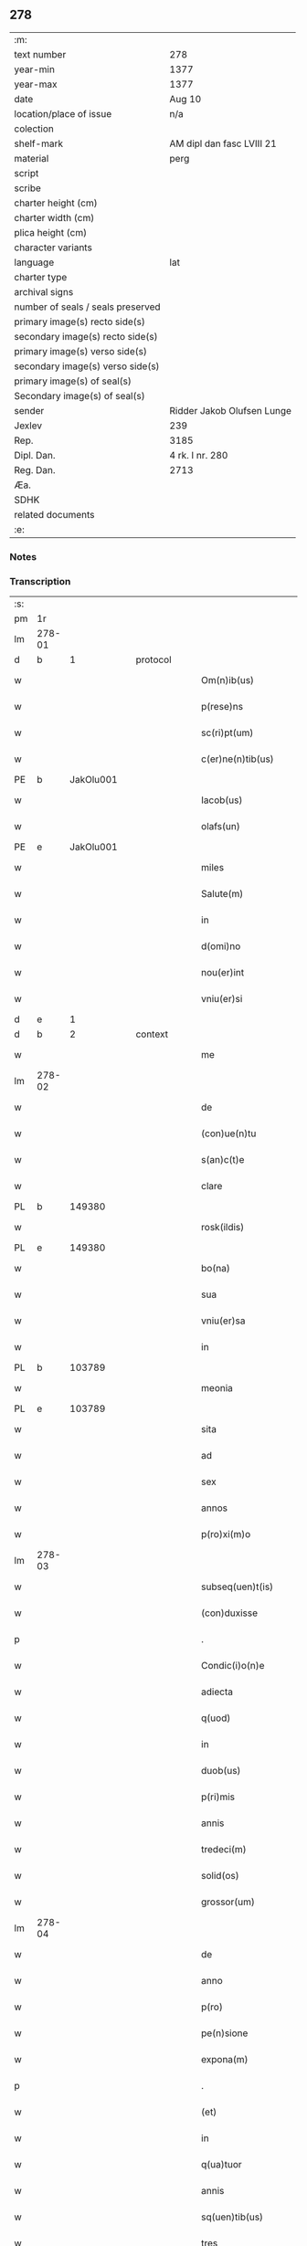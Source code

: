 ** 278

| :m:                               |                            |
| text number                       | 278                        |
| year-min                          | 1377                       |
| year-max                          | 1377                       |
| date                              | Aug 10                     |
| location/place of issue           | n/a                        |
| colection                         |                            |
| shelf-mark                        | AM dipl dan fasc LVIII 21  |
| material                          | perg                       |
| script                            |                            |
| scribe                            |                            |
| charter height (cm)               |                            |
| charter width (cm)                |                            |
| plica height (cm)                 |                            |
| character variants                |                            |
| language                          | lat                        |
| charter type                      |                            |
| archival signs                    |                            |
| number of seals / seals preserved |                            |
| primary image(s) recto side(s)    |                            |
| secondary image(s) recto side(s)  |                            |
| primary image(s) verso side(s)    |                            |
| secondary image(s) verso side(s)  |                            |
| primary image(s) of seal(s)       |                            |
| Secondary image(s) of seal(s)     |                            |
| sender                            | Ridder Jakob Olufsen Lunge |
| Jexlev                            | 239                        |
| Rep.                              | 3185                       |
| Dipl. Dan.                        | 4 rk. I nr. 280            |
| Reg. Dan.                         | 2713                       |
| Æa.                               |                            |
| SDHK                              |                            |
| related documents                 |                            |
| :e:                               |                            |

*** Notes


*** Transcription
| :s: |        |   |   |   |   |                      |            |             |   |   |   |     |   |   |   |        |
| pm  | 1r     |   |   |   |   |                      |            |             |   |   |   |     |   |   |   |        |
| lm  | 278-01 |   |   |   |   |                      |            |             |   |   |   |     |   |   |   |        |
| d  | b      | 1  |   | protocol  |   |                      |            |             |   |   |   |     |   |   |   |        |
| w   |        |   |   |   |   | Om(n)ib(us)          | Om&pk;ıbꝫ  |             |   |   |   | lat |   |   |   | 278-01 |
| w   |        |   |   |   |   | p(rese)ns            | pn̅        |             |   |   |   | lat |   |   |   | 278-01 |
| w   |        |   |   |   |   | sc(ri)pt(um)         | ſcptͫ      |             |   |   |   | lat |   |   |   | 278-01 |
| w   |        |   |   |   |   | c(er)ne(n)tib(us)    | ne̅tıbꝫ    |             |   |   |   | lat |   |   |   | 278-01 |
| PE  | b      | JakOlu001  |   |   |   |                      |            |             |   |   |   |     |   |   |   |        |
| w   |        |   |   |   |   | Iacob(us)            | Iacob     |             |   |   |   | lat |   |   |   | 278-01 |
| w   |        |   |   |   |   | olafs(un)            | olaf      |             |   |   |   | lat |   |   |   | 278-01 |
| PE  | e      | JakOlu001  |   |   |   |                      |            |             |   |   |   |     |   |   |   |        |
| w   |        |   |   |   |   | miles                | mıle      |             |   |   |   | lat |   |   |   | 278-01 |
| w   |        |   |   |   |   | Salute(m)            | Salute̅     |             |   |   |   | lat |   |   |   | 278-01 |
| w   |        |   |   |   |   | in                   | ı         |             |   |   |   | lat |   |   |   | 278-01 |
| w   |        |   |   |   |   | d(omi)no             | dn̅o        |             |   |   |   | lat |   |   |   | 278-01 |
| w   |        |   |   |   |   | nou(er)int           | nou͛ınt     |             |   |   |   | lat |   |   |   | 278-01 |
| w   |        |   |   |   |   | vniu(er)si           | vnıu͛ſı     |             |   |   |   | lat |   |   |   | 278-01 |
| d  | e      | 1  |   |   |   |                      |            |             |   |   |   |     |   |   |   |        |
| d  | b      | 2  |   | context  |   |                      |            |             |   |   |   |     |   |   |   |        |
| w   |        |   |   |   |   | me                   | me         |             |   |   |   | lat |   |   |   | 278-01 |
| lm  | 278-02 |   |   |   |   |                      |            |             |   |   |   |     |   |   |   |        |
| w   |        |   |   |   |   | de                   | de         |             |   |   |   | lat |   |   |   | 278-02 |
| w   |        |   |   |   |   | (con)ue(n)tu         | ꝯue̅tu      |             |   |   |   | lat |   |   |   | 278-02 |
| w   |        |   |   |   |   | s(an)c(t)e           | ſc̅e        |             |   |   |   | lat |   |   |   | 278-02 |
| w   |        |   |   |   |   | clare                | clare      |             |   |   |   | lat |   |   |   | 278-02 |
| PL  | b      |   149380|   |   |   |                      |            |             |   |   |   |     |   |   |   |        |
| w   |        |   |   |   |   | rosk(ildis)          | roſꝃ       |             |   |   |   | lat |   |   |   | 278-02 |
| PL  | e      |   149380|   |   |   |                      |            |             |   |   |   |     |   |   |   |        |
| w   |        |   |   |   |   | bo(na)               | bo        |             |   |   |   | lat |   |   |   | 278-02 |
| w   |        |   |   |   |   | sua                  | ſua        |             |   |   |   | lat |   |   |   | 278-02 |
| w   |        |   |   |   |   | vniu(er)sa           | vnıu͛ſa     |             |   |   |   | lat |   |   |   | 278-02 |
| w   |        |   |   |   |   | in                   | ı         |             |   |   |   | lat |   |   |   | 278-02 |
| PL  | b      |   103789|   |   |   |                      |            |             |   |   |   |     |   |   |   |        |
| w   |        |   |   |   |   | meonia               | meonıa     |             |   |   |   | lat |   |   |   | 278-02 |
| PL  | e      |   103789|   |   |   |                      |            |             |   |   |   |     |   |   |   |        |
| w   |        |   |   |   |   | sita                 | ſıta       |             |   |   |   | lat |   |   |   | 278-02 |
| w   |        |   |   |   |   | ad                   | ad         |             |   |   |   | lat |   |   |   | 278-02 |
| w   |        |   |   |   |   | sex                  | ſex        |             |   |   |   | lat |   |   |   | 278-02 |
| w   |        |   |   |   |   | annos                | nno      |             |   |   |   | lat |   |   |   | 278-02 |
| w   |        |   |   |   |   | p(ro)xi(m)o          | ꝓxı̅o       |             |   |   |   | lat |   |   |   | 278-02 |
| lm  | 278-03 |   |   |   |   |                      |            |             |   |   |   |     |   |   |   |        |
| w   |        |   |   |   |   | subseq(uen)t(is)     | ſubſeꝙtꝭ   |             |   |   |   | lat |   |   |   | 278-03 |
| w   |        |   |   |   |   | (con)duxisse         | ꝯduxıe    |             |   |   |   | lat |   |   |   | 278-03 |
| p   |        |   |   |   |   | .                    | .          |             |   |   |   | lat |   |   |   | 278-03 |
| w   |        |   |   |   |   | Condic(i)o(n)e       | Condıc̅oe   |             |   |   |   | lat |   |   |   | 278-03 |
| w   |        |   |   |   |   | adiecta              | adıea     |             |   |   |   | lat |   |   |   | 278-03 |
| w   |        |   |   |   |   | q(uod)               | ꝙ          |             |   |   |   | lat |   |   |   | 278-03 |
| w   |        |   |   |   |   | in                   | ın         |             |   |   |   | lat |   |   |   | 278-03 |
| w   |        |   |   |   |   | duob(us)             | duobꝫ      |             |   |   |   | lat |   |   |   | 278-03 |
| w   |        |   |   |   |   | p(ri)mis             | pmı      |             |   |   |   | lat |   |   |   | 278-03 |
| w   |        |   |   |   |   | annis                | nnı      |             |   |   |   | lat |   |   |   | 278-03 |
| w   |        |   |   |   |   | tredeci(m)           | tredecı̅    |             |   |   |   | lat |   |   |   | 278-03 |
| w   |        |   |   |   |   | solid(os)            | ſolı      |             |   |   |   | lat |   |   |   | 278-03 |
| w   |        |   |   |   |   | grossor(um)          | grooꝝ     |             |   |   |   | lat |   |   |   | 278-03 |
| lm  | 278-04 |   |   |   |   |                      |            |             |   |   |   |     |   |   |   |        |
| w   |        |   |   |   |   | de                   | de         |             |   |   |   | lat |   |   |   | 278-04 |
| w   |        |   |   |   |   | anno                 | nno       |             |   |   |   | lat |   |   |   | 278-04 |
| w   |        |   |   |   |   | p(ro)                | ꝓ          |             |   |   |   | lat |   |   |   | 278-04 |
| w   |        |   |   |   |   | pe(n)sione           | pe̅ſıone    |             |   |   |   | lat |   |   |   | 278-04 |
| w   |        |   |   |   |   | expona(m)            | expona̅     |             |   |   |   | lat |   |   |   | 278-04 |
| p   |        |   |   |   |   | .                    | .          |             |   |   |   | lat |   |   |   | 278-04 |
| w   |        |   |   |   |   | (et)                 |           |             |   |   |   | lat |   |   |   | 278-04 |
| w   |        |   |   |   |   | in                   | ı         |             |   |   |   | lat |   |   |   | 278-04 |
| w   |        |   |   |   |   | q(ua)tuor            | qtuor     |             |   |   |   | lat |   |   |   | 278-04 |
| w   |        |   |   |   |   | annis                | nnı      |             |   |   |   | lat |   |   |   | 278-04 |
| w   |        |   |   |   |   | sq(uen)tib(us)       | ſꝙtıbꝫ     |             |   |   |   | lat |   |   |   | 278-04 |
| w   |        |   |   |   |   | tres                 | tre       |             |   |   |   | lat |   |   |   | 278-04 |
| w   |        |   |   |   |   | marchas              | marcha    |             |   |   |   | lat |   |   |   | 278-04 |
| w   |        |   |   |   |   | arg(e)ntj            | argn̅tȷ     |             |   |   |   | lat |   |   |   | 278-04 |
| lm  | 278-05 |   |   |   |   |                      |            |             |   |   |   |     |   |   |   |        |
| w   |        |   |   |   |   | om(n)i               | om̅ı        |             |   |   |   | lat |   |   |   | 278-05 |
| w   |        |   |   |   |   | anno                 | nno       |             |   |   |   | lat |   |   |   | 278-05 |
| w   |        |   |   |   |   | p(er)solua(m)        | p̲ſolua̅     |             |   |   |   | lat |   |   |   | 278-05 |
| w   |        |   |   |   |   | indilate             | ındılate   |             |   |   |   | lat |   |   |   | 278-05 |
| p   |        |   |   |   |   | /                    | /          |             |   |   |   | lat |   |   |   | 278-05 |
| w   |        |   |   |   |   | It(em)               | I         |             |   |   |   | lat |   |   |   | 278-05 |
| w   |        |   |   |   |   | ⸌q(uod)⸍             | ⸌ꝙ⸍        |             |   |   |   | lat |   |   |   | 278-05 |
| w   |        |   |   |   |   | cu(m)                | cu̅         |             |   |   |   | lat |   |   |   | 278-05 |
| w   |        |   |   |   |   | ⸌me⸍                 | ⸌me⸍       |             |   |   |   | lat |   |   |   | 278-05 |
| w   |        |   |   |   |   | ip(su)m              | ıp̅        |             |   |   |   | lat |   |   |   | 278-05 |
| del | b      |   |   |   |   |                      | scribe     | subpunction |   |   |   |     |   |   |   |        |
| w   |        |   |   |   |   | d(omi)n(u)m          | dn̅        |             |   |   |   | lat |   |   |   | 278-05 |
| del | e      |   |   |   |   |                      |            |             |   |   |   |     |   |   |   |        |
| PE  | b      | JakOlu001  |   |   |   |                      |            |             |   |   |   |     |   |   |   |        |
| w   |        |   |   |   |   | Iacobu(m)            | Iacobu̅     |             |   |   |   | lat |   |   |   | 278-05 |
| PE  | e      | JakOlu001  |   |   |   |                      |            |             |   |   |   |     |   |   |   |        |
| w   |        |   |   |   |   | int(er)im            | ıntı     |             |   |   |   | lat |   |   |   | 278-05 |
| w   |        |   |   |   |   | disced(er)e          | dıſced͛e    |             |   |   |   | lat |   |   |   | 278-05 |
| w   |        |   |   |   |   | (con)tigerit         | ꝯtıgerít   |             |   |   |   | lat |   |   |   | 278-05 |
| w   |        |   |   |   |   | ip(s)a               | ıp̅a        |             |   |   |   | lat |   |   |   | 278-05 |
| lm  | 278-06 |   |   |   |   |                      |            |             |   |   |   |     |   |   |   |        |
| w   |        |   |   |   |   | bo(na)               | boᷓ         |             |   |   |   | lat |   |   |   | 278-06 |
| w   |        |   |   |   |   | cu(m)                | cu̅         |             |   |   |   | lat |   |   |   | 278-06 |
| w   |        |   |   |   |   | edificiis            | edıfıcıı  |             |   |   |   | lat |   |   |   | 278-06 |
| w   |        |   |   |   |   | redditib(us)         | reddıtıbꝫ  |             |   |   |   | lat |   |   |   | 278-06 |
| w   |        |   |   |   |   | (et)                 |           |             |   |   |   | lat |   |   |   | 278-06 |
| w   |        |   |   |   |   | pe(n)sionib(us)      | pe̅ſıonıbꝫ  |             |   |   |   | lat |   |   |   | 278-06 |
| w   |        |   |   |   |   | ip(s)i               | ıp̅ı        |             |   |   |   | lat |   |   |   | 278-06 |
| w   |        |   |   |   |   | claust(ro)           | clauﬅͦ      |             |   |   |   | lat |   |   |   | 278-06 |
| w   |        |   |   |   |   | ceda(n)t             | ceda̅t      |             |   |   |   | lat |   |   |   | 278-06 |
| w   |        |   |   |   |   | absq(ue)             | abſqꝫ      |             |   |   |   | lat |   |   |   | 278-06 |
| w   |        |   |   |   |   | reclamac(i)o(n)e     | reclamac̅oe |             |   |   |   | lat |   |   |   | 278-06 |
| w   |        |   |   |   |   | he(er)du(m)          | he͛du̅       |             |   |   |   | lat |   |   |   | 278-06 |
| lm  | 278-07 |   |   |   |   |                      |            |             |   |   |   |     |   |   |   |        |
| w   |        |   |   |   |   | meor(um)             | meoꝝ       |             |   |   |   | lat |   |   |   | 278-07 |
| w   |        |   |   |   |   | seu                  | ſeu        |             |   |   |   | lat |   |   |   | 278-07 |
| w   |        |   |   |   |   | alior(um)            | alıoꝝ      |             |   |   |   | lat |   |   |   | 278-07 |
| w   |        |   |   |   |   | q(uo)r(um)cu(m)q(ue) | qͦꝝcu̅qꝫ     |             |   |   |   | lat |   |   |   | 278-07 |
| d  | e      | 2  |   |   |   |                      |            |             |   |   |   |     |   |   |   |        |
| d  | b      | 3  |   | eschatocol  |   |                      |            |             |   |   |   |     |   |   |   |        |
| w   |        |   |   |   |   | in                   | ın         |             |   |   |   | lat |   |   |   | 278-07 |
| w   |        |   |   |   |   | Cui(us)              | Cuı᷒        |             |   |   |   | lat |   |   |   | 278-07 |
| w   |        |   |   |   |   | rei                  | reı        |             |   |   |   | lat |   |   |   | 278-07 |
| w   |        |   |   |   |   | testi(m)o(n)i(u)m    | teﬅıo̅ı    |             |   |   |   | lat |   |   |   | 278-07 |
| w   |        |   |   |   |   | Sigillu(m)           | Sıgıllu̅    |             |   |   |   | lat |   |   |   | 278-07 |
| w   |        |   |   |   |   | meu(m)               | meu̅        |             |   |   |   | lat |   |   |   | 278-07 |
| w   |        |   |   |   |   | p(rese)ntib(us)      | pn̅tıbꝫ     |             |   |   |   | lat |   |   |   | 278-07 |
| w   |        |   |   |   |   | est                  | eﬅ         |             |   |   |   | lat |   |   |   | 278-07 |
| w   |        |   |   |   |   | appe(n)sum           | ae̅ſu     |             |   |   |   | lat |   |   |   | 278-07 |
| lm  | 278-08 |   |   |   |   |                      |            |             |   |   |   |     |   |   |   |        |
| w   |        |   |   |   |   | dat(um)              | datͫ        |             |   |   |   | lat |   |   |   | 278-08 |
| w   |        |   |   |   |   | anno                 | nno       |             |   |   |   | lat |   |   |   | 278-08 |
| w   |        |   |   |   |   | do(mini)             | do        |             |   |   |   | lat |   |   |   | 278-08 |
| n   |        |   |   |   |   | mͦ                    | ͦ          |             |   |   |   | lat |   |   |   | 278-08 |
| n   |        |   |   |   |   | cccͦ                  | cccͦ        |             |   |   |   | lat |   |   |   | 278-08 |
| n   |        |   |   |   |   | lxxͦ                  | lxxͦ        |             |   |   |   | lat |   |   |   | 278-08 |
| n   |        |   |   |   |   | viiͦ                  | vıͦí        |             |   |   |   | lat |   |   |   | 278-08 |
| w   |        |   |   |   |   | die                  | dıe        |             |   |   |   | lat |   |   |   | 278-08 |
| w   |        |   |   |   |   | s(an)c(t)i           | ſc̅ı        |             |   |   |   | lat |   |   |   | 278-08 |
| w   |        |   |   |   |   | laure(n)cii          | laure̅cíí   |             |   |   |   | lat |   |   |   | 278-08 |
| d  | e      | 3  |   |   |   |                      |            |             |   |   |   |     |   |   |   |        |
| :e: |        |   |   |   |   |                      |            |             |   |   |   |     |   |   |   |        |
